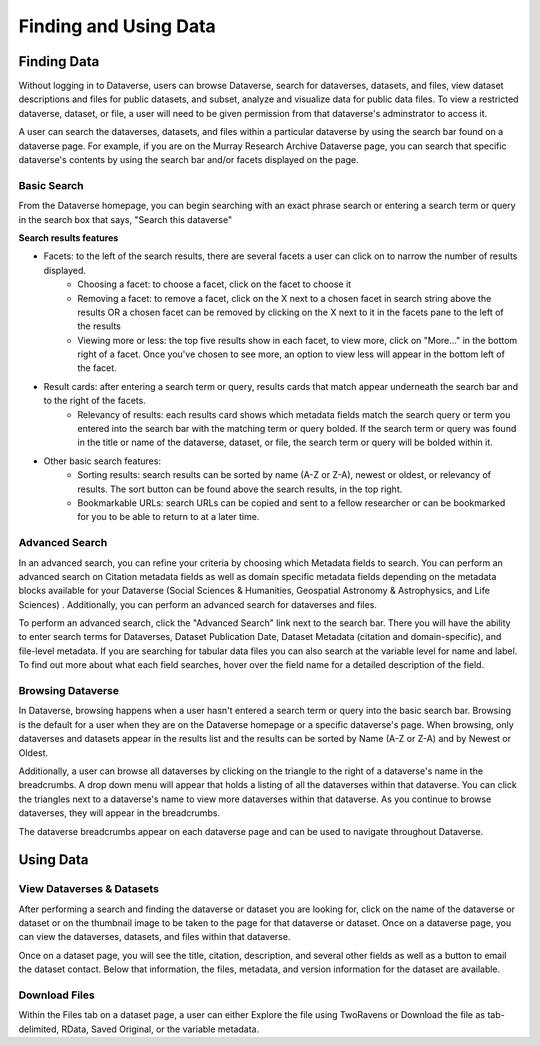 Finding and Using Data
+++++++++++++++++++++++

Finding Data
=============

Without logging in to Dataverse, users can browse
Dataverse, search for dataverses, datasets, and files, view dataset descriptions and files for
public datasets, and subset, analyze and visualize data for public data
files. To view a restricted dataverse, dataset, or file, a user will need to be given permission from that dataverse's adminstrator to access it. 

A user can search the dataverses, datasets, and files within a particular dataverse by using the search bar found on a dataverse page. For example, if you are on the Murray Research Archive Dataverse page, you can search that specific dataverse's contents by using the search bar and/or facets displayed on the page.

Basic Search
--------------
From the Dataverse homepage, you can begin searching with an exact phrase search or entering a search term or query in the search box that says, "Search this dataverse" 

**Search results features**

- Facets: to the left of the search results, there are several facets a user can click on to narrow the number of results displayed. 
    - Choosing a facet: to choose a facet, click on the facet to choose it
    - Removing a facet: to remove a facet, click on the X next to a chosen facet in search string above the results OR a chosen facet can be removed by clicking on the X next to it in the facets pane to the left of the results
    - Viewing more or less: the top five results show in each facet, to view more, click on "More..." in the bottom right of a facet. Once you've chosen to see more, an option to view less will appear in the bottom left of the facet.
   
- Result cards: after entering a search term or query, results cards that match appear underneath the search bar and to the right of the facets.
    - Relevancy of results: each results card shows which metadata fields match the search query or term you entered into the search bar with the matching term or query bolded. If the search term or query was found in the title or name of the dataverse, dataset, or file, the search term or query will be bolded within it.

- Other basic search features: 
    - Sorting results: search results can be sorted by name (A-Z or Z-A), newest or oldest, or relevancy of results. The sort button can be found above the search results, in the top right.
    - Bookmarkable URLs: search URLs can be copied and sent to a fellow researcher or can be bookmarked for you to be able to return to at a later time.


Advanced Search 
-----------------

In an advanced search, you can refine your criteria by choosing which Metadata fields to search. You can perform an 
advanced search on Citation metadata fields as well as domain specific metadata fields depending on the metadata blocks
available for your Dataverse (Social Sciences & Humanities, Geospatial
Astronomy & Astrophysics, and Life Sciences) . Additionally, you can perform an advanced search for dataverses and files.

To perform an advanced search, click the "Advanced Search" link next to the search bar. There you will have the ability to 
enter search terms for Dataverses, Dataset Publication Date, Dataset Metadata (citation and domain-specific), and file-level 
metadata. If you are searching for tabular data files you can also search at the variable level for name and label. To find 
out more about what each field searches, hover over the field name for a detailed description of the field.


Browsing Dataverse
--------------------

In Dataverse, browsing happens when a user hasn't entered a search term or query into the basic search bar. Browsing is the default for a user when they are on the Dataverse homepage or a specific dataverse's page. When browsing, only dataverses and datasets appear in the results list and the results can be sorted by Name (A-Z or Z-A) and by Newest or Oldest.

Additionally, a user can browse all dataverses by clicking on the triangle to the right of a dataverse's name in the breadcrumbs. A drop down menu will appear that holds a listing of all the dataverses within that dataverse. You can click the triangles next to a dataverse's name to view more dataverses within that dataverse. As you continue to browse dataverses, they will appear in the breadcrumbs.

The dataverse breadcrumbs appear on each dataverse page and can be used to navigate throughout Dataverse.


Using Data
=============

View Dataverses & Datasets
------------------------------

After performing a search and finding the dataverse or dataset you are looking for, click on the name of the dataverse or dataset or on the thumbnail image to be taken to the page for that dataverse or dataset. Once on a dataverse page, you can view the dataverses, datasets, and files within that dataverse.

Once on a dataset page, you will see the title, citation, description, and several other fields as well as a button to email the dataset contact. Below that information, the files, metadata, and version information for the dataset are available. 

Download Files
-----------------

Within the Files tab on a dataset page, a user can either Explore the file using TwoRavens or Download the file as tab-delimited, RData, Saved Original, or the variable metadata.


